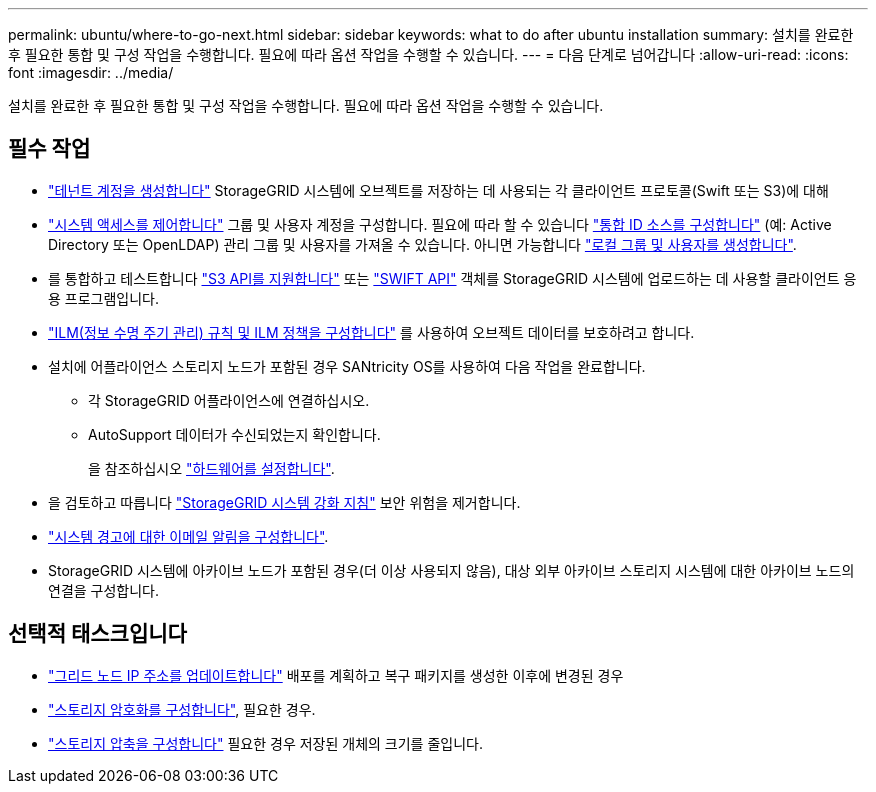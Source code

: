 ---
permalink: ubuntu/where-to-go-next.html 
sidebar: sidebar 
keywords: what to do after ubuntu installation 
summary: 설치를 완료한 후 필요한 통합 및 구성 작업을 수행합니다. 필요에 따라 옵션 작업을 수행할 수 있습니다. 
---
= 다음 단계로 넘어갑니다
:allow-uri-read: 
:icons: font
:imagesdir: ../media/


[role="lead"]
설치를 완료한 후 필요한 통합 및 구성 작업을 수행합니다. 필요에 따라 옵션 작업을 수행할 수 있습니다.



== 필수 작업

* link:../admin/managing-tenants.html["테넌트 계정을 생성합니다"] StorageGRID 시스템에 오브젝트를 저장하는 데 사용되는 각 클라이언트 프로토콜(Swift 또는 S3)에 대해
* link:../admin/controlling-storagegrid-access.html["시스템 액세스를 제어합니다"] 그룹 및 사용자 계정을 구성합니다. 필요에 따라 할 수 있습니다 link:../admin/using-identity-federation.html["통합 ID 소스를 구성합니다"] (예: Active Directory 또는 OpenLDAP) 관리 그룹 및 사용자를 가져올 수 있습니다. 아니면 가능합니다 link:../admin/managing-users.html#create-a-local-user["로컬 그룹 및 사용자를 생성합니다"].
* 를 통합하고 테스트합니다 link:../s3/configuring-tenant-accounts-and-connections.html["S3 API를 지원합니다"] 또는 link:../swift/configuring-tenant-accounts-and-connections.html["SWIFT API"] 객체를 StorageGRID 시스템에 업로드하는 데 사용할 클라이언트 응용 프로그램입니다.
* link:../ilm/index.html["ILM(정보 수명 주기 관리) 규칙 및 ILM 정책을 구성합니다"] 를 사용하여 오브젝트 데이터를 보호하려고 합니다.
* 설치에 어플라이언스 스토리지 노드가 포함된 경우 SANtricity OS를 사용하여 다음 작업을 완료합니다.
+
** 각 StorageGRID 어플라이언스에 연결하십시오.
** AutoSupport 데이터가 수신되었는지 확인합니다.
+
을 참조하십시오 https://docs.netapp.com/us-en/storagegrid-appliances/installconfig/configuring-hardware.html["하드웨어를 설정합니다"^].



* 을 검토하고 따릅니다 link:../harden/index.html["StorageGRID 시스템 강화 지침"] 보안 위험을 제거합니다.
* link:../monitor/email-alert-notifications.html["시스템 경고에 대한 이메일 알림을 구성합니다"].
* StorageGRID 시스템에 아카이브 노드가 포함된 경우(더 이상 사용되지 않음), 대상 외부 아카이브 스토리지 시스템에 대한 아카이브 노드의 연결을 구성합니다.




== 선택적 태스크입니다

* link:../maintain/changing-ip-addresses-and-mtu-values-for-all-nodes-in-grid.html["그리드 노드 IP 주소를 업데이트합니다"] 배포를 계획하고 복구 패키지를 생성한 이후에 변경된 경우
* link:../admin/changing-network-options-object-encryption.html["스토리지 암호화를 구성합니다"], 필요한 경우.
* link:../admin/configuring-stored-object-compression.html["스토리지 압축을 구성합니다"] 필요한 경우 저장된 개체의 크기를 줄입니다.

